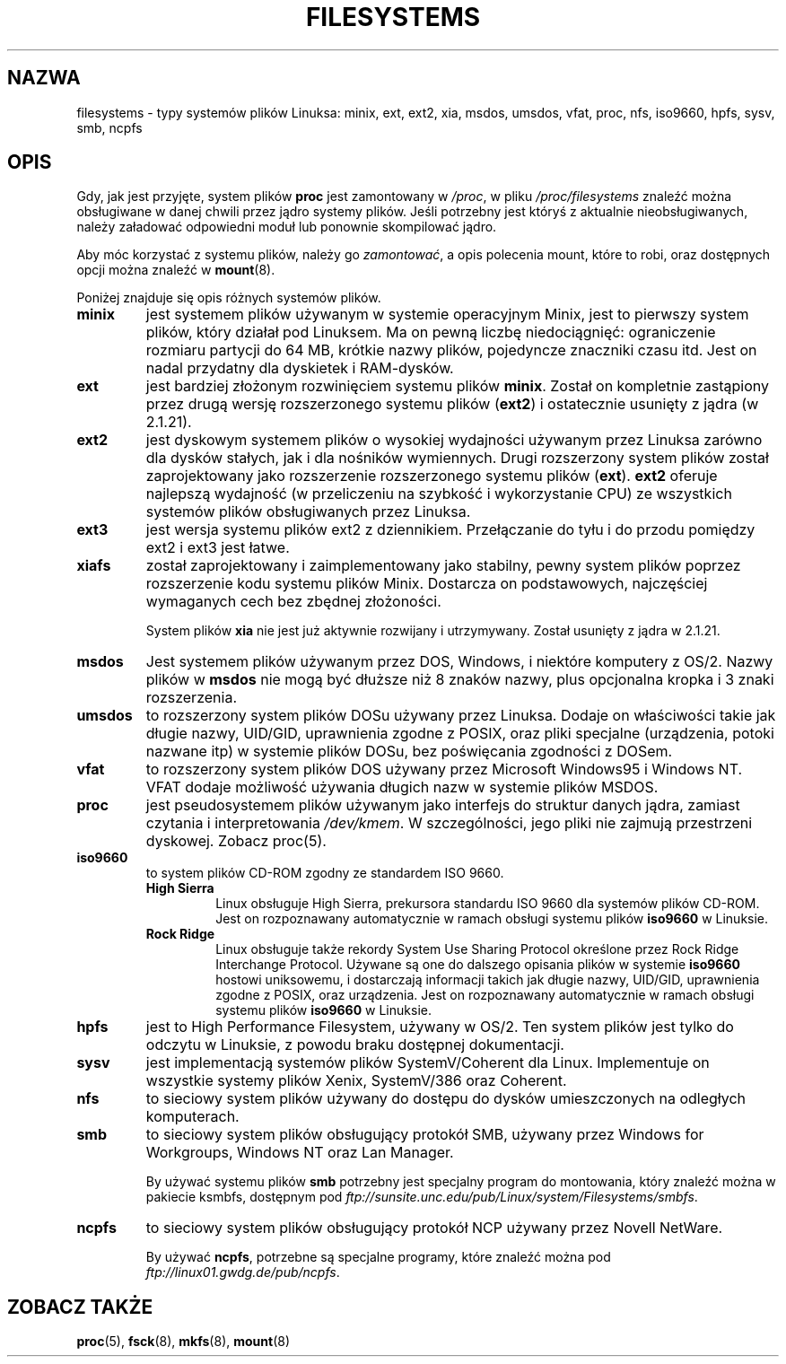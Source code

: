 .\" Copyright 1996 Daniel Quinlan (Daniel.Quinlan@linux.org)
.\"
.\" This is free documentation; you can redistribute it and/or
.\" modify it under the terms of the GNU General Public License as
.\" published by the Free Software Foundation; either version 2 of
.\" the License, or (at your option) any later version.
.\"
.\" The GNU General Public License's references to "object code"
.\" and "executables" are to be interpreted as the output of any
.\" document formatting or typesetting system, including
.\" intermediate and printed output.
.\"
.\" This manual is distributed in the hope that it will be useful,
.\" but WITHOUT ANY WARRANTY; without even the implied warranty of
.\" MERCHANTABILITY or FITNESS FOR A PARTICULAR PURPOSE.  See the
.\" GNU General Public License for more details.
.\"
.\" You should have received a copy of the GNU General Public
.\" License along with this manual; if not, write to the Free
.\" Software Foundation, Inc., 59 Temple Place, Suite 330, Boston, MA 02111,
.\" USA.
.\"
.\" Translation (c) 1998 "Gwidon S. Naskrent" <naskrent@hoth.amu.edu.pl>
.\" Last update: A. Krzysztofowicz <ankry@mif.pg.gda.pl>, Mar 2002,
.\"              manpages 1.48
.\"
.TH FILESYSTEMS 5 2001-12-07 "" "Podręcznik programisty Linuksa"
.nh
.SH NAZWA
filesystems \- typy systemów plików Linuksa: minix, ext, ext2, xia, msdos,
umsdos, vfat, proc, nfs, iso9660, hpfs, sysv, smb, ncpfs
.SH OPIS
Gdy, jak jest przyjęte, system plików
.B proc
jest zamontowany w
.IR /proc ,
w pliku
.I /proc/filesystems
znaleźć można obsługiwane w danej chwili przez jądro systemy plików.
Jeśli potrzebny jest któryś z aktualnie nieobsługiwanych, należy załadować
odpowiedni moduł lub ponownie skompilować jądro.

Aby móc korzystać z systemu plików, należy go
.IR zamontować ,
a opis polecenia mount, które to robi, oraz dostępnych opcji można znaleźć w
.BR mount (8).

Poniżej znajduje się opis różnych systemów plików.

.TP
.\"----------------------------------------------------------------------
.B "minix"
jest systemem plików używanym w systemie operacyjnym Minix, jest to pierwszy
system plików, który działał pod Linuksem. Ma on pewną liczbę niedociągnięć:
ograniczenie rozmiaru partycji do 64 MB, krótkie nazwy plików, pojedyncze
znaczniki czasu itd.
Jest on nadal przydatny dla dyskietek i RAM-dysków.
.\"----------------------------------------------------------------------
.TP
.B ext
jest bardziej złożonym rozwinięciem systemu plików
.BR minix .
Został on kompletnie zastąpiony przez drugą wersję rozszerzonego
systemu plików
.RB ( ext2 )
i ostatecznie usunięty z jądra (w 2.1.21).
.\"----------------------------------------------------------------------
.TP
.B ext2
jest dyskowym systemem plików o wysokiej wydajności używanym przez Linuksa
zarówno dla dysków stałych, jak i dla nośników wymiennych.
Drugi rozszerzony system plików został zaprojektowany jako rozszerzenie
rozszerzonego systemu plików
.RB ( ext ).
.B ext2
oferuje najlepszą wydajność (w przeliczeniu na szybkość i wykorzystanie CPU)
ze wszystkich systemów plików obsługiwanych przez Linuksa.
.\"----------------------------------------------------------------------
.TP
.B ext3
jest wersja systemu plików ext2 z dziennikiem. Przełączanie do tyłu i do
przodu pomiędzy ext2 i ext3 jest łatwe.
.\"----------------------------------------------------------------------
.TP
.B xiafs
został zaprojektowany i zaimplementowany jako stabilny, pewny system
plików poprzez rozszerzenie kodu systemu plików Minix. Dostarcza on
podstawowych, najczęściej wymaganych cech bez zbędnej złożoności.

System plików
.B xia
nie jest już aktywnie rozwijany i utrzymywany. Został usunięty z jądra
w 2.1.21.
.\"----------------------------------------------------------------------
.TP
.B msdos
Jest systemem plików używanym przez DOS, Windows, i niektóre komputery z
OS/2. Nazwy plików w
.B msdos
nie mogą być dłuższe niż 8 znaków nazwy, plus opcjonalna kropka i 3 znaki
rozszerzenia.
.\"----------------------------------------------------------------------
.TP
.B umsdos
to rozszerzony system plików DOSu używany przez Linuksa. Dodaje on
właściwości takie jak długie nazwy, UID/GID, uprawnienia zgodne z POSIX,
oraz pliki specjalne (urządzenia, potoki nazwane itp) w systemie plików
DOSu, bez poświęcania zgodności z DOSem.
.\"----------------------------------------------------------------------
.TP
.B vfat
to rozszerzony system plików DOS używany przez Microsoft Windows95 i
Windows NT. VFAT dodaje możliwość używania długich nazw w systemie plików
MSDOS.
.\"----------------------------------------------------------------------
.TP
.B proc
jest pseudosystemem plików używanym jako interfejs do struktur danych
jądra, zamiast czytania i interpretowania
.IR /dev/kmem .
W szczególności, jego pliki nie zajmują przestrzeni dyskowej. Zobacz proc(5).
.\"----------------------------------------------------------------------
.TP
.B iso9660
to system plików CD-ROM zgodny ze standardem ISO 9660.
.RS
.TP
.B "High Sierra"
Linux obsługuje High Sierra, prekursora standardu ISO 9660 dla systemów
plików CD-ROM. Jest on rozpoznawany automatycznie w ramach obsługi
systemu plików
.B iso9660
w Linuksie.
.TP
.B "Rock Ridge"
Linux obsługuje także rekordy System Use Sharing Protocol określone przez
Rock Ridge Interchange Protocol. Używane są one do dalszego opisania
plików w systemie
.B iso9660
hostowi uniksowemu, i dostarczają informacji takich jak długie nazwy,
UID/GID, uprawnienia zgodne z POSIX, oraz urządzenia. Jest on rozpoznawany
automatycznie w ramach obsługi systemu plików
.B iso9660
w Linuksie.
.RE
.\"----------------------------------------------------------------------
.TP
.B hpfs
jest to High Performance Filesystem, używany w OS/2. Ten system plików
jest tylko do odczytu w Linuksie, z powodu braku dostępnej dokumentacji.
.\"----------------------------------------------------------------------
.TP
.B sysv
jest implementacją systemów plików SystemV/Coherent dla Linux. Implementuje
on wszystkie systemy plików Xenix, SystemV/386 oraz Coherent.
.\"----------------------------------------------------------------------
.TP
.B nfs
to sieciowy system plików używany do dostępu do dysków umieszczonych
na odległych komputerach.
.TP
.\"----------------------------------------------------------------------
.B smb
to sieciowy system plików obsługujący protokół SMB, używany przez
Windows for Workgroups, Windows NT oraz Lan Manager.
.sp
By używać systemu plików
.B smb
potrzebny jest specjalny program do montowania, który znaleźć można
w pakiecie ksmbfs, dostępnym pod
.IR ftp://sunsite.unc.edu/pub/Linux/system/Filesystems/smbfs .
.\"----------------------------------------------------------------------
.TP
.B ncpfs
to sieciowy system plików obsługujący protokół NCP używany przez
Novell NetWare.
.sp
By używać
.BR ncpfs ,
potrzebne są specjalne programy, które znaleźć można pod
.IR ftp://linux01.gwdg.de/pub/ncpfs .
.\"----------------------------------------------------------------------
.SH "ZOBACZ TAKŻE"
.BR proc (5),
.BR fsck (8),
.BR mkfs (8),
.BR mount (8)
